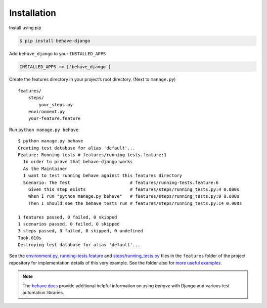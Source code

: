 Installation
============

Install using pip

.. code-block:: bash

    $ pip install behave-django

Add ``behave_django`` to your ``INSTALLED_APPS``

.. code-block:: python

    INSTALLED_APPS += ['behave_django']

Create the features directory in your project’s root directory. (Next
to ``manage.py``)

::

    features/
        steps/
            your_steps.py
        environment.py
        your-feature.feature

Run ``python manage.py behave``::

    $ python manage.py behave
    Creating test database for alias 'default'...
    Feature: Running tests # features/running-tests.feature:1
      In order to prove that behave-django works
      As the Maintainer
      I want to test running behave against this features directory
      Scenario: The Test                       # features/running-tests.feature:6
        Given this step exists                 # features/steps/running_tests.py:4 0.000s
        When I run "python manage.py behave"   # features/steps/running_tests.py:9 0.000s
        Then I should see the behave tests run # features/steps/running_tests.py:14 0.000s

    1 features passed, 0 failed, 0 skipped
    1 scenarios passed, 0 failed, 0 skipped
    3 steps passed, 0 failed, 0 skipped, 0 undefined
    Took.010s
    Destroying test database for alias 'default'...

See the `environment.py`_, `running-tests.feature`_ and `steps/running_tests.py`_
files in the ``features`` folder of the project repository for implementation
details of this very example.  See the folder also for `more useful examples`_.

.. note::

   The `behave docs`_ provide additional helpful information on using *behave*
   with Django and various test automation libraries.

.. _environment.py: https://github.com/behave/behave-django/blob/master/tests/acceptance/environment.py
.. _running-tests.feature: https://github.com/behave/behave-django/blob/master/tests/acceptance/features/running-tests.feature
.. _more useful examples: https://github.com/behave/behave-django/tree/master/tests/acceptance/features
.. _steps/running_tests.py: https://github.com/behave/behave-django/blob/master/tests/acceptance/steps/running_tests.py
.. _behave docs: https://behave.readthedocs.io/en/latest/practical_tips.html
